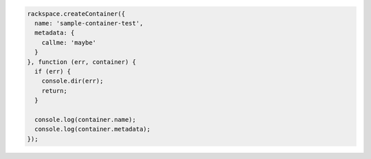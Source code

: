 .. code-block:: nodejs
  
  rackspace.createContainer({
    name: 'sample-container-test',
    metadata: {
      callme: 'maybe'
    }
  }, function (err, container) {
    if (err) {
      console.dir(err);
      return;
    }

    console.log(container.name);
    console.log(container.metadata);
  });